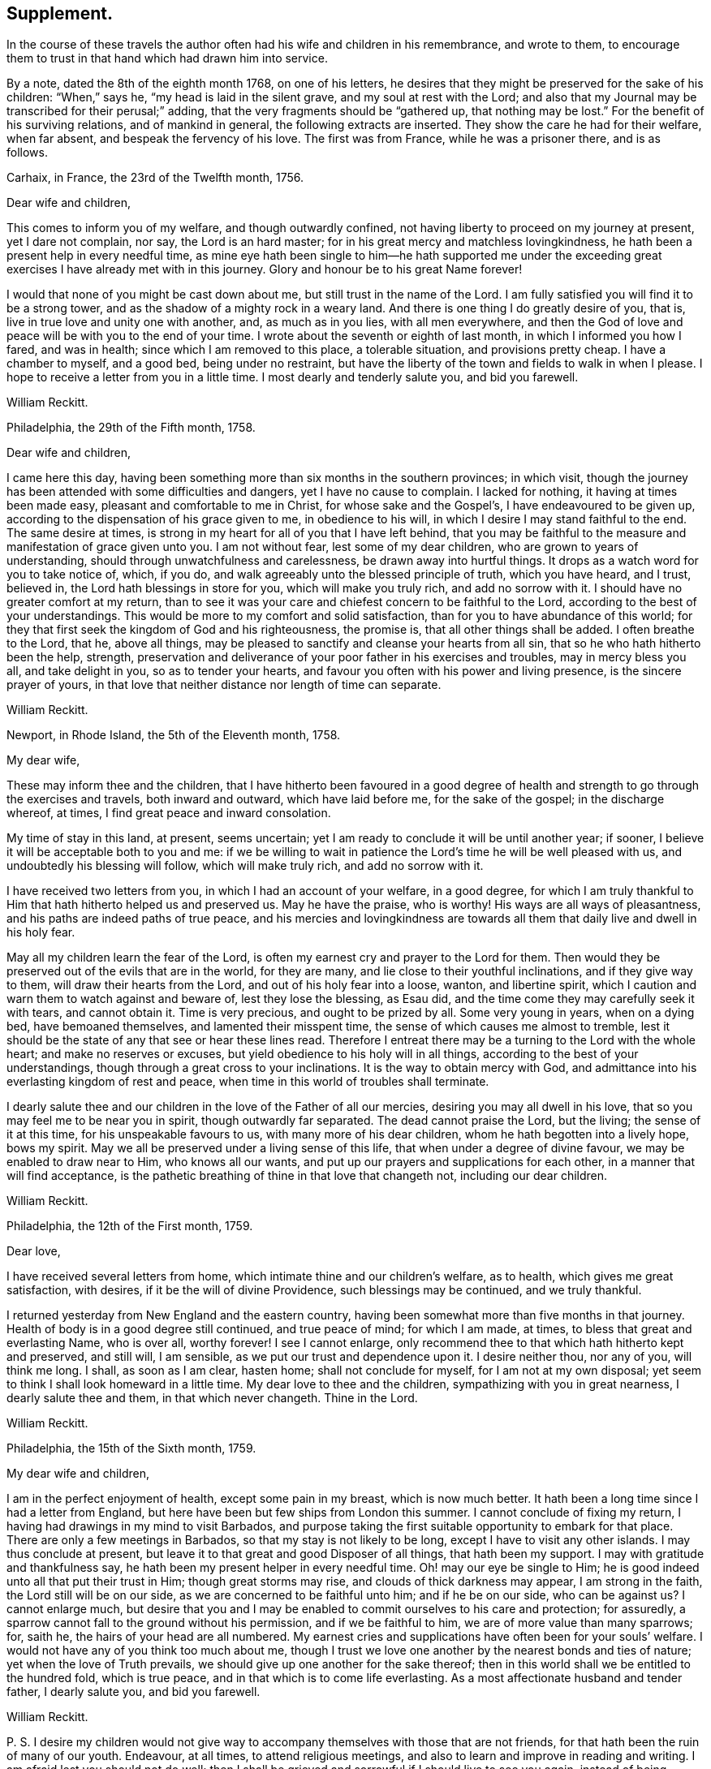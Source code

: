 == Supplement.

In the course of these travels the author often had his wife and children in his remembrance,
and wrote to them,
to encourage them to trust in that hand which had drawn him into service.

By a note, dated the 8th of the eighth month 1768, on one of his letters,
he desires that they might be preserved for the sake of his children: "`When,`" says he,
"`my head is laid in the silent grave, and my soul at rest with the Lord;
and also that my Journal may be transcribed for their perusal;`" adding,
that the very fragments should be "`gathered up, that nothing may be lost.`"
For the benefit of his surviving relations, and of mankind in general,
the following extracts are inserted.
They show the care he had for their welfare, when far absent,
and bespeak the fervency of his love.
The first was from France, while he was a prisoner there, and is as follows.

[.embedded-content-document.letter]
--

[.signed-section-context-open]
Carhaix, in France, the 23rd of the Twelfth month, 1756.

[.salutation]
Dear wife and children,

This comes to inform you of my welfare, and though outwardly confined,
not having liberty to proceed on my journey at present, yet I dare not complain, nor say,
the Lord is an hard master; for in his great mercy and matchless lovingkindness,
he hath been a present help in every needful time,
as mine eye hath been single to him--he hath supported me under
the exceeding great exercises I have already met with in this journey.
Glory and honour be to his great Name forever!

I would that none of you might be cast down about me,
but still trust in the name of the Lord.
I am fully satisfied you will find it to be a strong tower,
and as the shadow of a mighty rock in a weary land.
And there is one thing I do greatly desire of you, that is,
live in true love and unity one with another, and, as much as in you lies,
with all men everywhere,
and then the God of love and peace will be with you to the end of your time.
I wrote about the seventh or eighth of last month, in which I informed you how I fared,
and was in health; since which I am removed to this place, a tolerable situation,
and provisions pretty cheap.
I have a chamber to myself, and a good bed, being under no restraint,
but have the liberty of the town and fields to walk in when I please.
I hope to receive a letter from you in a little time.
I most dearly and tenderly salute you, and bid you farewell.

[.signed-section-signature]
William Reckitt.

--

[.embedded-content-document.letter]
--

[.signed-section-context-open]
Philadelphia, the 29th of the Fifth month, 1758.

[.salutation]
Dear wife and children,

I came here this day,
having been something more than six months in the southern provinces; in which visit,
though the journey has been attended with some difficulties and dangers,
yet I have no cause to complain.
I lacked for nothing, it having at times been made easy,
pleasant and comfortable to me in Christ, for whose sake and the Gospel`'s,
I have endeavoured to be given up,
according to the dispensation of his grace given to me, in obedience to his will,
in which I desire I may stand faithful to the end.
The same desire at times, is strong in my heart for all of you that I have left behind,
that you may be faithful to the measure and manifestation of grace given unto you.
I am not without fear, lest some of my dear children,
who are grown to years of understanding, should through unwatchfulness and carelessness,
be drawn away into hurtful things.
It drops as a watch word for you to take notice of, which, if you do,
and walk agreeably unto the blessed principle of truth, which you have heard,
and I trust, believed in, the Lord hath blessings in store for you,
which will make you truly rich, and add no sorrow with it.
I should have no greater comfort at my return,
than to see it was your care and chiefest concern to be faithful to the Lord,
according to the best of your understandings.
This would be more to my comfort and solid satisfaction,
than for you to have abundance of this world;
for they that first seek the kingdom of God and his righteousness, the promise is,
that all other things shall be added.
I often breathe to the Lord, that he, above all things,
may be pleased to sanctify and cleanse your hearts from all sin,
that so he who hath hitherto been the help, strength,
preservation and deliverance of your poor father in his exercises and troubles,
may in mercy bless you all, and take delight in you, so as to tender your hearts,
and favour you often with his power and living presence, is the sincere prayer of yours,
in that love that neither distance nor length of time can separate.

[.signed-section-signature]
William Reckitt.

--

[.embedded-content-document.letter]
--

[.signed-section-context-open]
Newport, in Rhode Island, the 5th of the Eleventh month, 1758.

[.salutation]
My dear wife,

These may inform thee and the children,
that I have hitherto been favoured in a good degree of health
and strength to go through the exercises and travels,
both inward and outward, which have laid before me, for the sake of the gospel;
in the discharge whereof, at times, I find great peace and inward consolation.

My time of stay in this land, at present, seems uncertain;
yet I am ready to conclude it will be until another year; if sooner,
I believe it will be acceptable both to you and me:
if we be willing to wait in patience the Lord`'s time he will be well pleased with us,
and undoubtedly his blessing will follow, which will make truly rich,
and add no sorrow with it.

I have received two letters from you, in which I had an account of your welfare,
in a good degree,
for which I am truly thankful to Him that hath hitherto helped us and preserved us.
May he have the praise, who is worthy!
His ways are all ways of pleasantness, and his paths are indeed paths of true peace,
and his mercies and lovingkindness are towards all
them that daily live and dwell in his holy fear.

May all my children learn the fear of the Lord,
is often my earnest cry and prayer to the Lord for them.
Then would they be preserved out of the evils that are in the world, for they are many,
and lie close to their youthful inclinations, and if they give way to them,
will draw their hearts from the Lord, and out of his holy fear into a loose, wanton,
and libertine spirit, which I caution and warn them to watch against and beware of,
lest they lose the blessing, as Esau did,
and the time come they may carefully seek it with tears, and cannot obtain it.
Time is very precious, and ought to be prized by all.
Some very young in years, when on a dying bed, have bemoaned themselves,
and lamented their misspent time, the sense of which causes me almost to tremble,
lest it should be the state of any that see or hear these lines read.
Therefore I entreat there may be a turning to the Lord with the whole heart;
and make no reserves or excuses, but yield obedience to his holy will in all things,
according to the best of your understandings,
though through a great cross to your inclinations.
It is the way to obtain mercy with God,
and admittance into his everlasting kingdom of rest and peace,
when time in this world of troubles shall terminate.

I dearly salute thee and our children in the love of the Father of all our mercies,
desiring you may all dwell in his love, that so you may feel me to be near you in spirit,
though outwardly far separated.
The dead cannot praise the Lord, but the living; the sense of it at this time,
for his unspeakable favours to us, with many more of his dear children,
whom he hath begotten into a lively hope, bows my spirit.
May we all be preserved under a living sense of this life,
that when under a degree of divine favour, we may be enabled to draw near to Him,
who knows all our wants, and put up our prayers and supplications for each other,
in a manner that will find acceptance,
is the pathetic breathing of thine in that love that changeth not,
including our dear children.

[.signed-section-signature]
William Reckitt.

--

[.embedded-content-document.letter]
--

[.signed-section-context-open]
Philadelphia, the 12th of the First month, 1759.

[.salutation]
Dear love,

I have received several letters from home,
which intimate thine and our children`'s welfare, as to health,
which gives me great satisfaction, with desires, if it be the will of divine Providence,
such blessings may be continued, and we truly thankful.

I returned yesterday from New England and the eastern country,
having been somewhat more than five months in that journey.
Health of body is in a good degree still continued, and true peace of mind;
for which I am made, at times, to bless that great and everlasting Name, who is over all,
worthy forever!
I see I cannot enlarge,
only recommend thee to that which hath hitherto kept and preserved, and still will,
I am sensible, as we put our trust and dependence upon it.
I desire neither thou, nor any of you, will think me long.
I shall, as soon as I am clear, hasten home; shall not conclude for myself,
for I am not at my own disposal;
yet seem to think I shall look homeward in a little time.
My dear love to thee and the children, sympathizing with you in great nearness,
I dearly salute thee and them, in that which never changeth.
Thine in the Lord.

[.signed-section-signature]
William Reckitt.

--

[.embedded-content-document.letter]
--

[.signed-section-context-open]
Philadelphia, the 15th of the Sixth month, 1759.

[.salutation]
My dear wife and children,

I am in the perfect enjoyment of health, except some pain in my breast,
which is now much better.
It hath been a long time since I had a letter from England,
but here have been but few ships from London this summer.
I cannot conclude of fixing my return,
I having had drawings in my mind to visit Barbados,
and purpose taking the first suitable opportunity to embark for that place.
There are only a few meetings in Barbados, so that my stay is not likely to be long,
except I have to visit any other islands.
I may thus conclude at present,
but leave it to that great and good Disposer of all things, that hath been my support.
I may with gratitude and thankfulness say,
he hath been my present helper in every needful time.
Oh! may our eye be single to Him; he is good indeed unto all that put their trust in Him;
though great storms may rise, and clouds of thick darkness may appear,
I am strong in the faith, the Lord still will be on our side,
as we are concerned to be faithful unto him; and if he be on our side,
who can be against us?
I cannot enlarge much,
but desire that you and I may be enabled to commit ourselves to his care and protection;
for assuredly, a sparrow cannot fall to the ground without his permission,
and if we be faithful to him, we are of more value than many sparrows; for, saith he,
the hairs of your head are all numbered.
My earnest cries and supplications have often been for your souls`' welfare.
I would not have any of you think too much about me,
though I trust we love one another by the nearest bonds and ties of nature;
yet when the love of Truth prevails, we should give up one another for the sake thereof;
then in this world shall we be entitled to the hundred fold, which is true peace,
and in that which is to come life everlasting.
As a most affectionate husband and tender father, I dearly salute you,
and bid you farewell.

[.signed-section-signature]
William Reckitt.

[.postscript]
====

P+++.+++ S. I desire my children would not give way to
accompany themselves with those that are not friends,
for that hath been the ruin of many of our youth.
Endeavour, at all times, to attend religious meetings,
and also to learn and improve in reading and writing.
I am afraid lest you should not do well;
then I shall be grieved and sorrowful if I should live to see you again,
instead of being comforted and rejoicing in you.

====

--

[.embedded-content-document.letter]
--

[.signed-section-context-open]
Christopher`'s, the 9th of the Tenth month, 1759.

[.salutation]
Dear wife and children,

These are to inform you, and all inquiring friends and relations,
that I have great and good satisfaction since I arrived at this part of the world,
in the discharge of what I have thought to be my duty,
notwithstanding I have been exposed to some hardships,
and have likewise been out of health about four weeks, but am now as well as usual,
can travel, and have a good appetite.
Yesterday I came from an island called Nevis, where I have had several meetings;
and though I have thoughts of visiting another island or two, I shall not, I trust,
stay long in these parts, except I am detained longer than I expect.

I have you all nearly and dearly in my remembrance,
though I have been already longer from you, or am likely to be longer than I expected;
yet I trust we shall find it hath all been the Lord`'s doing,
and as we patiently wait on him, shall find his ways to be ways of pleasantness,
and his paths to be paths of true peace and joy in the Holy Ghost,
and that his time is always the best time.
I would that none might be too anxious and thoughtful concerning me,
seeing the same hand that drew me forth is as able, if he sees meet, to return with me,
and bring again to you in safety; and if not, let us not murmur or repine,
if it may but be with us as it was with the apostle, who said, "`To me to live is Christ,
but to die is gain.`"
I cannot write much for want of time; the ship is near sailing, as I am informed,
but commend you to the Lord, as into the hand of a merciful Creator and tender Father,
tender in mercy to all that faithfully serve, worship and obey him.

[.signed-section-closing]
My spirit salutes thee and dear children, etc.

[.signed-section-signature]
William Reckitt.

--

Our friend having left no further account of his travels after this voyage,
until his second embarkation for America,
there is reason to suppose he travelled but little,
except attending the yearly meeting in London, or some short distances near home.
But about the year 1764, he again found a concern to visit friends in America.
For this purpose he embarked in company with Thomas Goodwin and William Home,
who were returning home from a religious visit to this nation,
and arrived safe at Philadelphia, and proceeded through most of the provinces;
but his wife dying during his absence, he, on account of his family,
rather hastened his return, and embarked in a vessel bound for Ireland;
from whence he came to London about the fourth month, 1766,
and soon after returned to Wainfleet, the place of his residence.

Of this voyage, he kept only minutes of the meetings he visited;
so that we are deprived of a particular account thereof.

After his return, he visited divers parts of this nation,
and in particular the city of London,
which he often hinted he thought might be the last time;
but his love to the cause of Truth continued,
and it was evident the fervency of his mind was as strong as ever.

He was a man of great integrity of heart, a lover of peace,
and sought the promotion thereof,
and had often a word of counsel to drop tending to edification.
Not only at particular opportunities, but often, when absent,
has he imparted of the goodness and mercy of the Lord to his soul,
and also been helpful in counsel by letters.
In one of the last I had from him, he expressed himself thus:

[.embedded-content-document.letter]
--

The sap of life lies very deep in the root,
and that must be waited for in those pinching times I have met with;
and yet I have a comfortable hope raised in me of late, that all will be well in the end,
the prospect of which to me, hath seemed exceedingly pleasant, and, if safe,
should much desire it might be hastened; but that is not my proper business to look for,
or to desire the reward before the day`'s work is finished.
I have served a good master,
but have ever looked on myself as one of the weakest of his servants;
yet have endeavoured to come up in faithful obedience to his will made manifest in me,
and in this now I have great peace and an assurance
of an inheritance that will never fade away,
if I continue in the way of well-doing to the end of the race.

--

His illness was very short; he was taken with a fit of the ague at night,
and next morning, about four, departed this life, the 6th of the fourth month, 1769,
and was interred in friends`' burial-ground the 9th of the same, at Wainfleet,
aged about sixty-three years.

The long and intimate acquaintance I had with our deceased friend,
hath induced me to prepare these accounts for more general service,
in which I have had real satisfaction and comfort;
and if they afford the same to the reader, my end is answered.

[.signed-section-signature]
Thomas Wagstaffe

[.signed-section-context-close]
London, 29th of the Seventh month, 1776.

